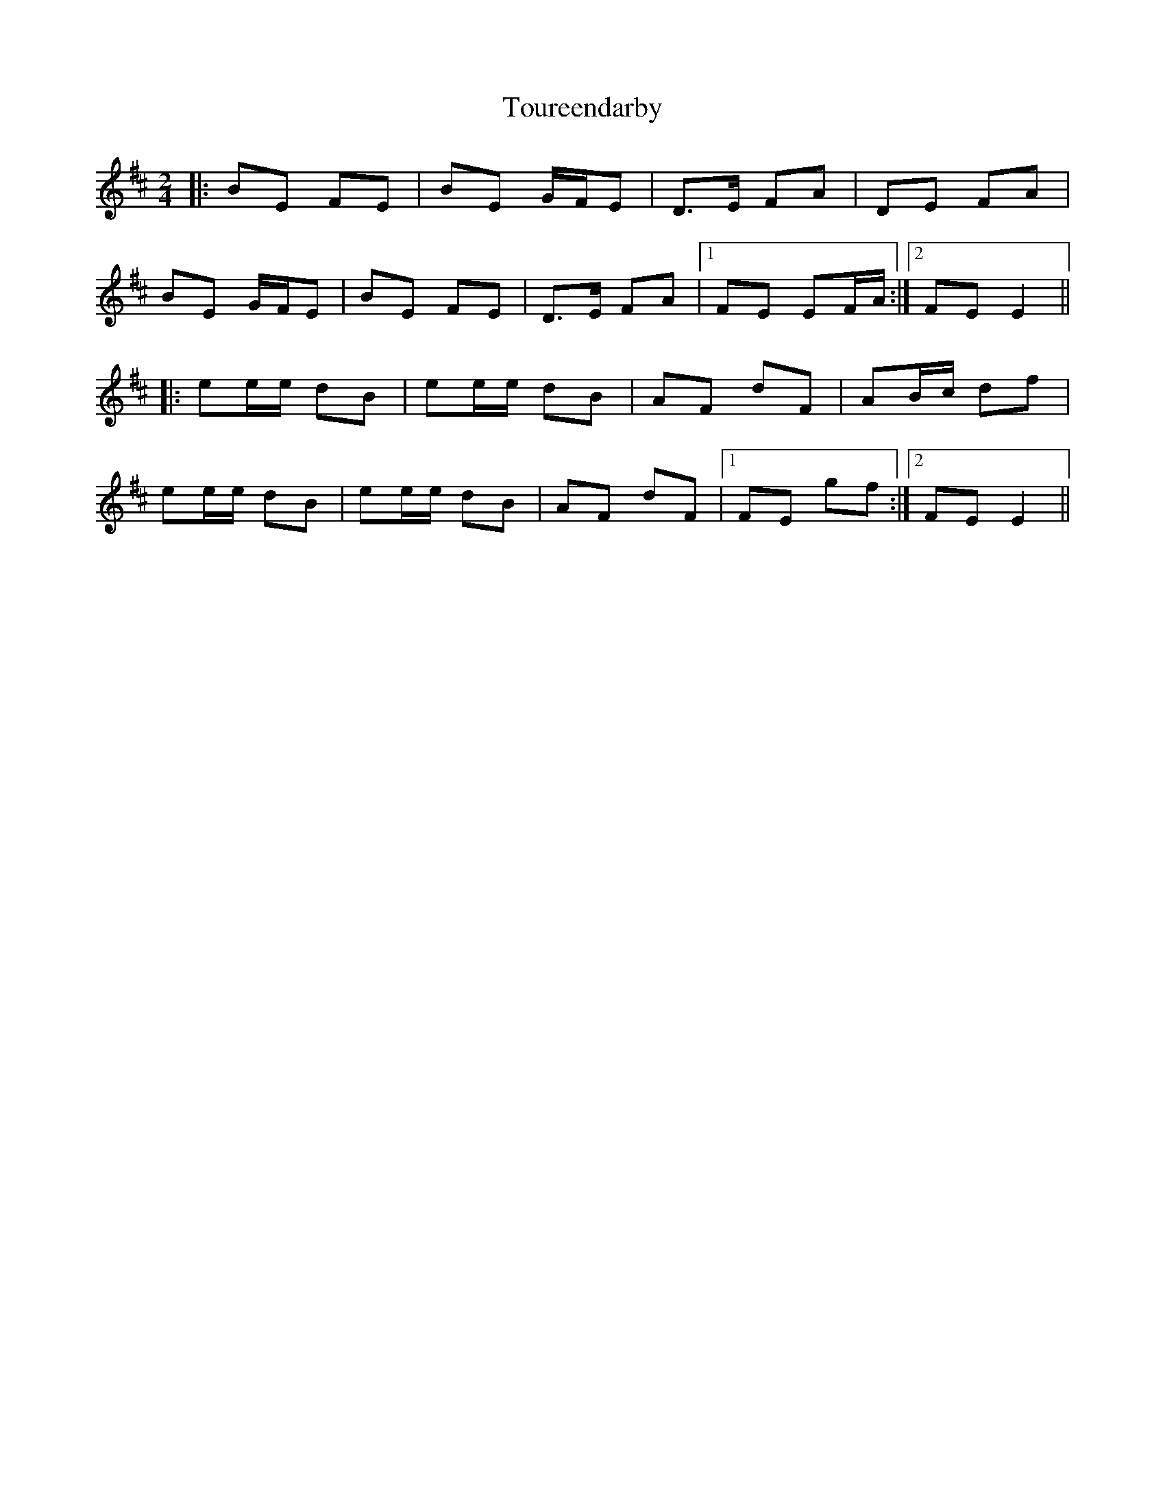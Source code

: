 X: 1
T: Toureendarby
Z: etienne.farand
S: https://thesession.org/tunes/8895#setting8895
R: polka
M: 2/4
L: 1/8
K: Edor
|:BE FE |BE G/F/E |D>E FA |DE FA |
BE G/F/E |BE FE |D>E FA |1 FE EF/A/ :|2 FE E2 ||
|:ee/e/ dB |ee/e/ dB |AF dF |AB/c/ df |
ee/e/ dB |ee/e/ dB |AF dF |1 FE gf :|2 FE E2||

